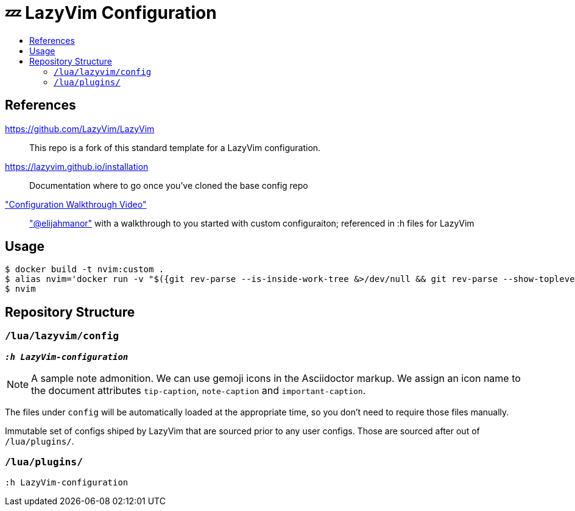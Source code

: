 # 💤 LazyVim Configuration
:toc:
:toc-placement!:
:toc-title: 
ifdef::env-github[]
:tip-caption: :bulb:
:note-caption: :information_source:
:important-caption: :heavy_exclamation_mark:
:caution-caption: :fire:
:warning-caption: :warning:
endif::[]

toc::[]

## References 
https://github.com/LazyVim/LazyVim:: This repo is a fork of this standard template for a LazyVim configuration.
https://lazyvim.github.io/installation:: Documentation where to go once you've cloned the base config repo 
https://www.youtube.com/watch?v=N93cTbtLCIM["Configuration Walkthrough Video"]::  https://github.com/elijahmanor["@elijahmanor"] with a walkthrough to you started with custom configuraiton; referenced in :h files for LazyVim

## Usage

  $ docker build -t nvim:custom .
  $ alias nvim='docker run -v "$({git rev-parse --is-inside-work-tree &>/dev/null && git rev-parse --show-toplevel} || realpath .):/src" -w /src --rm -it nvim:custom'
  $ nvim


## Repository Structure

### `/lua/lazyvim/config`      
__**`:h LazyVim-configuration`**__


[NOTE]
====
A sample note admonition.
We can use gemoji icons in the Asciidoctor markup.
We assign an icon name to the document
attributes `tip-caption`, `note-caption` and `important-caption`.
====



The files under `config` will be automatically loaded at the appropriate time, so you don’t need to require those files manually. 

Immutable set of configs shiped by LazyVim that are sourced prior to any user configs. Those are sourced after out of `/lua/plugins/`.

### `/lua/plugins/`
`:h LazyVim-configuration`
